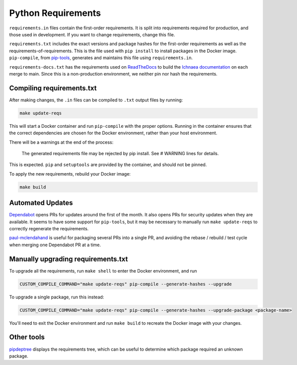 ===================
Python Requirements
===================

``requirements.in`` files contain the first-order requirements. It is split
into requirements required for production, and those used in development. If
you want to change requirements, change this file.

``requirements.txt`` includes the exact versions and package hashes for the
first-order requirements as well as the requirements-of-requirements. This is
the file used with ``pip install`` to install packages in the Docker image.
``pip-compile``, from pip-tools_, generates and maintains this file using
``requirements.in``.

``requirements-docs.txt`` has the requirements used on ReadTheDocs_ to build
the `Ichnaea documentation`_ on each merge to main. Since this is a
non-production environment, we neither pin nor hash the requirements.

.. _pip-tools: https://github.com/jazzband/pip-tools/
.. _ReadTheDocs: https://readthedocs.org
.. _Ichnaea documentation: https://ichnaea.readthedocs.io/en/latest/

Compiling requirements.txt
==========================

After making changes, the ``.in`` files can be compiled to ``.txt`` output
files by running:

.. code-block:: shell

    make update-reqs

This will start a Docker container and run ``pip-compile`` with the proper
options. Running in the container ensures that the correct dependencies are
chosen for the Docker environment, rather than your host environment.

There will be a warnings at the end of the process:

    The generated requirements file may be rejected by pip install. See # WARNING lines for details.

This is expected. ``pip`` and ``setuptools`` are provided by the container, and
should not be pinned.

To apply the new requirements, rebuild your Docker image:

.. code-block:: shell

    make build

Automated Updates
=================

Dependabot_ opens PRs for updates around the first of the month.
It also opens PRs for security updates when they are available.
It seems to have some support for ``pip-tools``, but it may be
necessary to manually run ``make update-reqs`` to
correctly regenerate the requirements.

paul-mclendahand_ is useful for packaging several PRs into a single PR, and
avoiding the rebase / rebuild / test cycle when merging one Dependabot PR at a
time.

.. _Dependabot: https://dependabot.com
.. _paul-mclendahand: https://github.com/willkg/paul-mclendahand

Manually upgrading requirements.txt
===================================

To upgrade all the requirements, run ``make shell`` to enter the Docker
environment, and run

.. code-block:: shell

    CUSTOM_COMPILE_COMMAND="make update-reqs" pip-compile --generate-hashes --upgrade

To upgrade a single package, run this instead:

.. code-block:: shell

    CUSTOM_COMPILE_COMMAND="make update-reqs" pip-compile --generate-hashes --upgrade-package <package-name>

You'll need to exit the Docker environment and run ``make build`` to recreate
the Docker image with your changes.

Other tools
===========

pipdeptree_ displays the requirements tree, which can be useful to determine
which package required an unknown package.

.. _pipdeptree: https://github.com/naiquevin/pipdeptree
